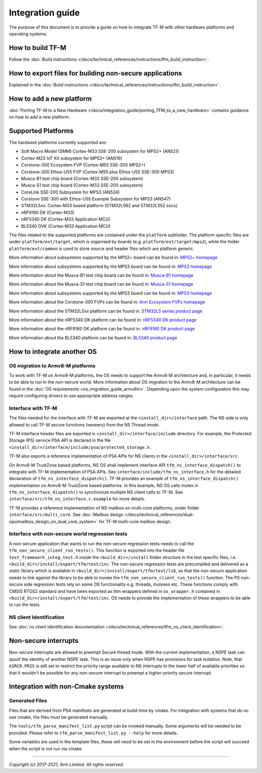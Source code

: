 #################
Integration guide
#################
The purpose of this document is to provide a guide on how to integrate TF-M
with other hardware platforms and operating systems.

*****************
How to build TF-M
*****************
Follow the :doc:`Build instructions </docs/technical_references/instructions/tfm_build_instruction>`.

********************************************************
How to export files for building non-secure applications
********************************************************
Explained in the :doc:`Build instructions </docs/technical_references/instructions/tfm_build_instruction>`.

*************************
How to add a new platform
*************************

:doc:`Porting TF-M to a New Hardware </docs/integration_guide/porting_TFM_to_a_new_hardware>`
contains guidance on how to add a new platform.

*******************
Supported Platforms
*******************
The hardware platforms currently supported are:

- Soft Macro Model (SMM) Cortex-M33 SSE-200 subsystem for MPS2+ (AN521)
- Cortex-M23 IoT Kit subsystem for MPS2+ (AN519)
- Corstone-300 Ecosystem FVP (Cortex-M55 SSE-300 MPS2+)
- Corstone-300 Ethos-U55 FVP (Cortex-M55 plus Ethos-U55 SSE-300 MPS3)
- Musca-B1 test chip board (Cortex-M33 SSE-200 subsystem)
- Musca-S1 test chip board (Cortex-M33 SSE-200 subsystem)
- CoreLink SSE-200 Subsystem for MPS3 (AN524)
- Corstone SSE-300 with Ethos-U55 Example Subsystem for MPS3 (AN547)
- STM32L5xx: Cortex-M33 based platform (STM32L562 and STM32L552 socs)
- nRF9160 DK (Cortex-M33)
- nRF5340 DK (Cortex-M33 Application MCU)
- BL5340 DVK (Cortex-M33 Application MCU)

The files related to the supported platforms are contained under the
``platform`` subfolder. The platform specific files are under
``platform/ext/target``, which is organised by boards
(e.g. ``platform/ext/target/mps2``), while the folder ``platform/ext/common``
is used to store source and header files which are platform generic.

More information about subsystems supported by the MPS2+ board can be found in:
`MPS2+ homepage <https://developer.arm.com/products/system-design/development-boards/fpga-prototyping-boards/mps2>`__

More information about subsystems supported by the MPS3 board can be found in:
`MPS3 homepage <https://developer.arm.com/products/system-design/development-boards/fpga-prototyping-boards/mps3>`__

More information about the Musca-B1 test chip board can be found in:
`Musca-B1 homepage <https://www.arm.com/products/development-tools/development-boards/musca-b1-iot>`__

More information about the Musca-S1 test chip board can be found in:
`Musca-S1 homepage <https://www.arm.com/company/news/2019/05/arm-demonstrates-new-iot-test-chip-and-board>`__

More information about subsystems supported by the MPS3 board can be found in:
`MPS3 homepage <https://www.arm.com/products/development-tools/development-boards/mps3>`__

More information about the Corstone-300 FVPs can be found in:
`Arm Ecosystem FVPs homepage <https://developer.arm.com/tools-and-software/open-source-software/arm-platforms-software/arm-ecosystem-fvps>`__

More information about the STM32L5xx platform can be found in:
`STM32L5 series product page <https://www.st.com/content/st_com/en/products/microcontrollers-microprocessors/stm32-32-bit-arm-cortex-mcus/stm32-ultra-low-power-mcus/stm32l5-series.html>`__

More information about the nRF5340 DK platform can be found in:
`nRF5340 DK product page <https://www.nordicsemi.com/Software-and-tools/Development-Kits/nRF5340-DK>`__

More information about the nRF9160 DK platform can be found in:
`nRF9160 DK product page <https://www.nordicsemi.com/Software-and-tools/Development-Kits/nRF9160-DK>`__

More information about the BL5340 platform can be found in:
`BL5340 product page <https://www.lairdconnect.com/wireless-modules/bluetooth-modules/bluetooth-5-modules/bl5340-series-multi-core-bluetooth-52-802154-nfc-modules>`__

***************************
How to integrate another OS
***************************

OS migration to Armv8-M platforms
=================================
To work with TF-M on Armv8-M platforms, the OS needs to support the Armv8-M
architecture and, in particular, it needs to be able to run in the non-secure
world. More information about OS migration to the Armv8-M architecture can be
found in the :doc:`OS requirements <os_migration_guide_armv8m>`. Depending upon
the system configuration this may require configuring drivers to use appropriate
address ranges.

Interface with TF-M
===================
The files needed for the interface with TF-M are exported at the
``<install_dir>/interface`` path. The NS side is only allowed to call
TF-M secure functions (veneers) from the NS Thread mode.

TF-M interface header files are exported in ``<install_dir>/interface/include``
directory. For example, the Protected Storage (PS) service PSA API is declared
in the file ``<install_dir>/interface/include/psa/protected_storage.h``.

TF-M also exports a reference implementation of PSA APIs for NS clients in the
``<install_dir>/interface/src``.

On Armv8-M TrustZone based platforms, NS OS shall implement interface API
``tfm_ns_interface_dispatch()`` to integrate with TF-M implementation of PSA
APIs. See ``interface/include/tfm_ns_interface.h`` for the detailed declaration
of ``tfm_ns_interface_dispatch()``.
TF-M provides an example of ``tfm_ns_interface_dispatch()`` implementation on
Armv8-M TrustZone based platforms. In this example, NS OS calls mutex in
``tfm_ns_interface_dispatch()`` to synchronize multiple NS client calls to TF-M.
See ``interface/src/tfm_ns_interface.c.example`` for more details.

TF-M provides a reference implementation of NS mailbox on multi-core platforms,
under folder ``interface/src/multi_core``.
See :doc:`Mailbox design </docs/technical_references/dual-cpu/mailbox_design_on_dual_core_system>`
for TF-M multi-core mailbox design.

Interface with non-secure world regression tests
================================================
A non-secure application that wants to run the non-secure regression tests
needs to call the ``tfm_non_secure_client_run_tests()``. This function is
exported into the header file ``test_framework_integ_test.h`` inside the
``<build_dir>/install`` folder structure in the test specific files,
i.e. ``<build_dir>/install/export/tfm/test/inc``. The non-secure regression
tests are precompiled and delivered as a static library which is available in
``<build_dir>/install/export/tfm/test/lib``, so that the non-secure application
needs to link against the library to be able to invoke the
``tfm_non_secure_client_run_tests()`` function. The PS non-secure side
regression tests rely on some OS functionality e.g. threads, mutexes etc. These
functions comply with CMSIS RTOS2 standard and have been exported as thin
wrappers defined in ``os_wrapper.h`` contained in
``<build_dir>/install/export/tfm/test/inc``. OS needs to provide the
implementation of these wrappers to be able to run the tests.

NS client Identification
========================
See
:doc:`ns client identification documentation </docs/technical_references/tfm_ns_client_identification>`.

*********************
Non-secure interrupts
*********************
Non-secure interrupts are allowed to preempt Secure thread mode.
With the current implementation, a NSPE task can spoof the identity of another
NSPE task. This is an issue only when NSPE has provisions for task isolation.
Note, that ``AIRCR.PRIS`` is still set to restrict the priority range available
to NS interrupts to the lower half of available priorities so that it wouldn't
be possible for any non-secure interrupt to preempt a higher-priority secure
interrupt.

**********************************
Integration with non-Cmake systems
**********************************

Generated Files
===============

Files that are derived from PSA manifests are generated at build-time by cmake.
For integration with systems that do no use cmake, the files must be generated
manually.

The ``tools/tfm_parse_manifest_list.py`` script can be invoked manually. Some
arguments will be needed to be provided. Please refer to
``tfm_parse_manifest_list.py --help`` for more details.

Some variables are used in the template files, these will need to be set in the
environment before the script will succeed when the script is not run via cmake.

--------------

*Copyright (c) 2017-2021, Arm Limited. All rights reserved.*
